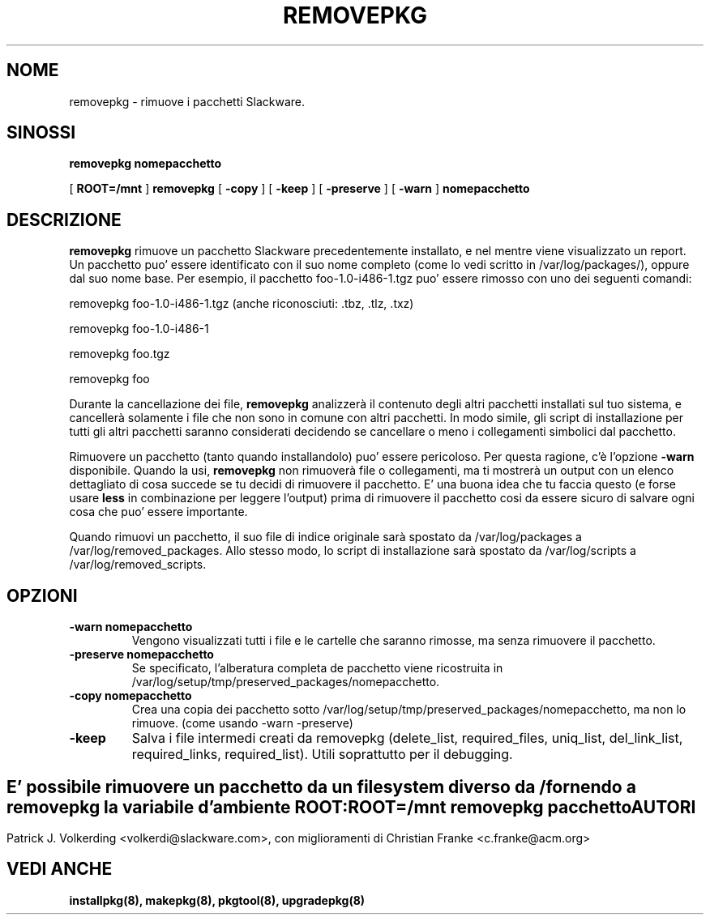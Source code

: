 .\" empty
.ds g 
.\" -*- nroff -*-
.\" empty
.ds G 
.de  Tp
.ie \\n(.$=0:((0\\$1)*2u>(\\n(.lu-\\n(.iu)) .TP
.el .TP "\\$1"
..
.\" Like TP, but if specified indent is more than half
.\" the current line-length - indent, use the default indent.
.\"*******************************************************************
.\"
.\" This file was generated with po4a. Translate the source file.
.\"
.\"*******************************************************************
.TH REMOVEPKG 8 "23 Novembre 2001" "Slackware Versione 8.1.0" 
.SH NOME
removepkg \- rimuove i pacchetti Slackware.
.SH SINOSSI
\fBremovepkg\fP \fBnomepacchetto\fP
.LP
[ \fBROOT=/mnt\fP ] \fBremovepkg\fP [ \fB\-copy\fP ] [ \fB\-keep\fP ] [ \fB\-preserve\fP ] [
\fB\-warn\fP ] \fBnomepacchetto\fP
.SH DESCRIZIONE
\fBremovepkg\fP rimuove un pacchetto Slackware precedentemente installato, e
nel mentre viene visualizzato un report.  Un pacchetto puo' essere
identificato con il suo nome completo (come lo vedi scritto in
/var/log/packages/), oppure dal suo nome base. Per esempio, il pacchetto
foo\-1.0\-i486\-1.tgz puo' essere rimosso con uno dei seguenti comandi:

removepkg foo\-1.0\-i486\-1.tgz (anche riconosciuti: .tbz, .tlz, .txz)

removepkg foo\-1.0\-i486\-1

removepkg foo.tgz

removepkg foo

Durante la cancellazione dei file, \fBremovepkg\fP analizzerà il contenuto
degli altri pacchetti installati sul tuo sistema, e cancellerà solamente i
file che non sono in comune con altri pacchetti.  In modo simile, gli script
di installazione per tutti gli altri pacchetti saranno considerati decidendo
se cancellare o meno i collegamenti simbolici dal pacchetto.
.LP
Rimuovere un pacchetto (tanto quando installandolo) puo' essere pericoloso.
Per questa ragione, c'è l'opzione \fB\-warn\fP disponibile. Quando la usi,
\fBremovepkg\fP non rimuoverà file o collegamenti, ma ti mostrerà un output con
un elenco dettagliato di cosa succede se tu decidi di rimuovere il
pacchetto. E' una buona idea che tu faccia questo (e forse usare \fBless\fP in
combinazione per leggere l'output) prima di rimuovere il pacchetto cosi da
essere sicuro di salvare ogni cosa che puo' essere importante.
.LP
Quando rimuovi un pacchetto, il suo file di indice originale sarà spostato
da /var/log/packages a /var/log/removed_packages. Allo stesso modo, lo
script di installazione sarà spostato da /var/log/scripts a
/var/log/removed_scripts.
.SH OPZIONI
.TP 
\fB\-warn nomepacchetto\fP
Vengono visualizzati tutti i file e le cartelle che saranno rimosse, ma
senza rimuovere il pacchetto.
.TP 
\fB\-preserve nomepacchetto\fP
Se specificato, l'alberatura completa de pacchetto viene ricostruita in
/var/log/setup/tmp/preserved_packages/nomepacchetto.
.TP 
\fB\-copy nomepacchetto\fP
Crea una copia dei pacchetto sotto
/var/log/setup/tmp/preserved_packages/nomepacchetto, ma non lo rimuove.
(come usando \-warn \-preserve)
.TP 
\fB\-keep\fP
Salva i file intermedi creati da removepkg (delete_list, required_files,
uniq_list, del_link_list, required_links, required_list). Utili soprattutto
per il debugging.
.SH " "
E' possibile rimuovere un pacchetto da un filesystem diverso da / fornendo a
\fBremovepkg\fP la variabile d'ambiente \fBROOT\fP:
.TP 
\fBROOT=/mnt removepkg pacchetto\fP

.SH AUTORI
Patrick J. Volkerding <volkerdi@slackware.com>, con miglioramenti di
Christian Franke <c.franke@acm.org>
.SH "VEDI ANCHE"
\fBinstallpkg(8),\fP \fBmakepkg(8),\fP \fBpkgtool(8),\fP \fBupgradepkg(8)\fP
